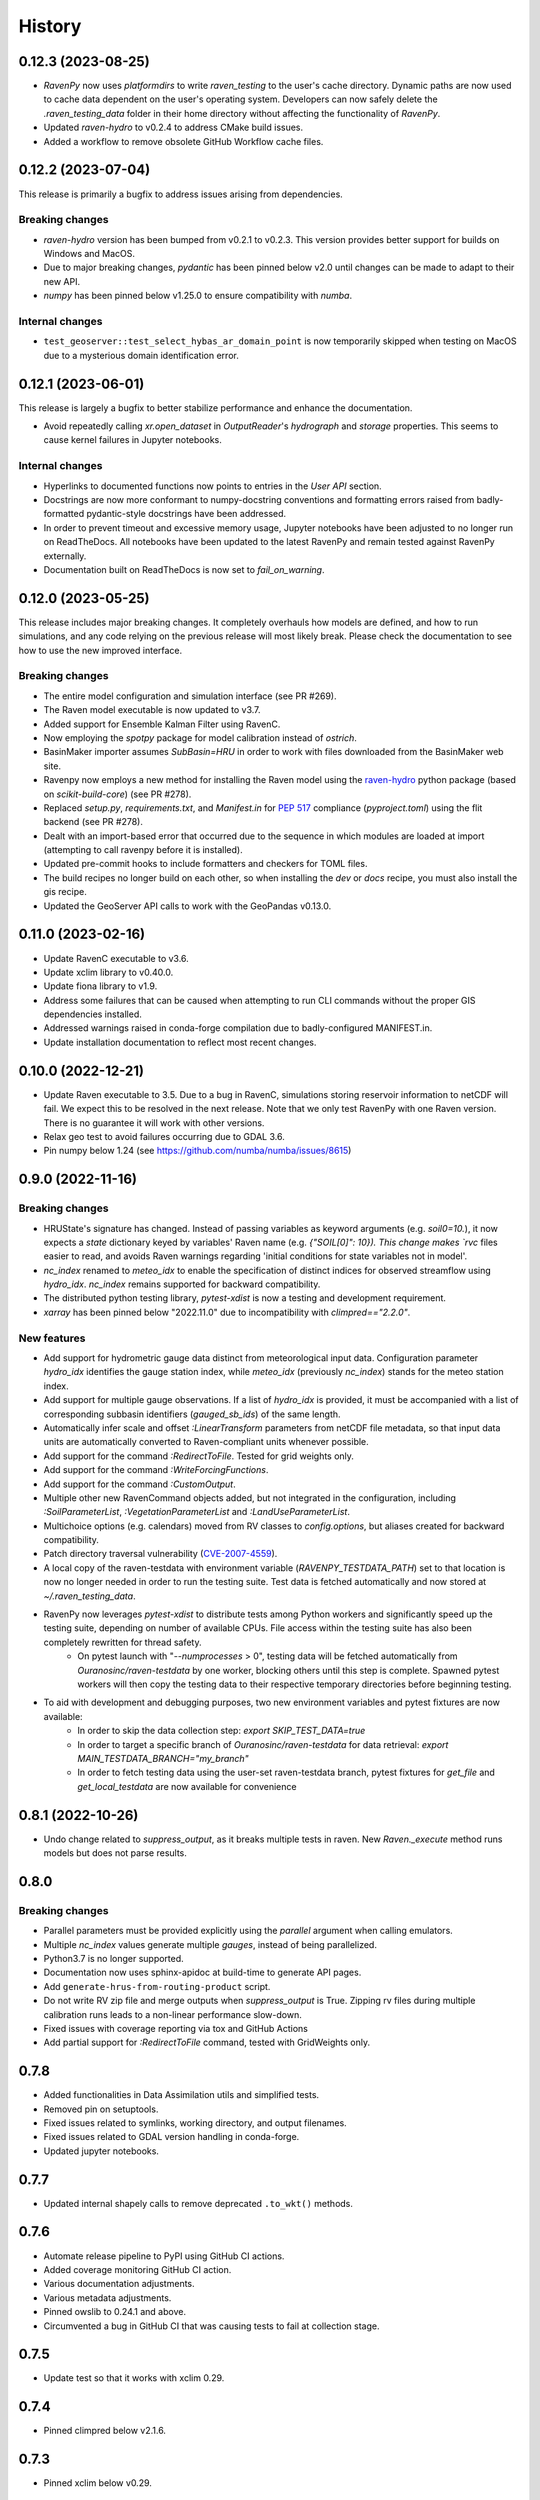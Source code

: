=======
History
=======

0.12.3 (2023-08-25)
-------------------

* `RavenPy` now uses `platformdirs` to write `raven_testing` to the user's cache directory. Dynamic paths are now used to cache data dependent on the user's operating system. Developers can now safely delete the `.raven_testing_data` folder in their home directory without affecting the functionality of `RavenPy`.
* Updated `raven-hydro` to v0.2.4 to address CMake build issues.
* Added a workflow to remove obsolete GitHub Workflow cache files.

0.12.2 (2023-07-04)
-------------------
This release is primarily a bugfix to address issues arising from dependencies.

Breaking changes
^^^^^^^^^^^^^^^^
* `raven-hydro` version has been bumped from v0.2.1 to v0.2.3. This version provides better support for builds on Windows and MacOS.
* Due to major breaking changes, `pydantic` has been pinned below v2.0 until changes can be made to adapt to their new API.
* `numpy` has been pinned below v1.25.0 to ensure compatibility with `numba`.

Internal changes
^^^^^^^^^^^^^^^^
* ``test_geoserver::test_select_hybas_ar_domain_point`` is now temporarily skipped when testing on MacOS due to a mysterious domain identification error.

0.12.1 (2023-06-01)
-------------------
This release is largely a bugfix to better stabilize performance and enhance the documentation.

* Avoid repeatedly calling `xr.open_dataset` in `OutputReader`'s `hydrograph` and `storage` properties. This seems to cause kernel failures in Jupyter notebooks.

Internal changes
^^^^^^^^^^^^^^^^
* Hyperlinks to documented functions now points to entries in the `User API` section.
* Docstrings are now more conformant to numpy-docstring conventions and formatting errors raised from badly-formatted pydantic-style docstrings have been addressed.
* In order to prevent timeout and excessive memory usage, Jupyter notebooks have been adjusted to no longer run on ReadTheDocs. All notebooks have been updated to the latest RavenPy and remain tested against RavenPy externally.
* Documentation built on ReadTheDocs is now set to `fail_on_warning`.

0.12.0 (2023-05-25)
-------------------
This release includes major breaking changes. It completely overhauls how models are defined, and how to run
simulations, and any code relying on the previous release will most likely break. Please check the documentation
to see how to use the new improved interface.

Breaking changes
^^^^^^^^^^^^^^^^
* The entire model configuration and simulation interface (see PR #269).
* The Raven model executable is now updated to v3.7.
* Added support for Ensemble Kalman Filter using RavenC.
* Now employing the `spotpy` package for model calibration instead of `ostrich`.
* BasinMaker importer assumes `SubBasin=HRU` in order to work with files downloaded from the BasinMaker web site.
* Ravenpy now employs a new method for installing the Raven model using the `raven-hydro <https://github.com/Ouranosinc/raven-hydro>`_ python package  (based on `scikit-build-core`) (see PR #278).
* Replaced `setup.py`, `requirements.txt`, and `Manifest.in` for `PEP 517 <https://peps.python.org/pep-0517>`_ compliance (`pyproject.toml`) using the flit backend (see PR #278).
* Dealt with an import-based error that occurred due to the sequence in which modules are loaded at import (attempting to call ravenpy before it is installed).
* Updated pre-commit hooks to include formatters and checkers for TOML files.
* The build recipes no longer build on each other, so when installing the `dev` or `docs` recipe, you must also install the gis recipe.
* Updated the GeoServer API calls to work with the GeoPandas v0.13.0.

0.11.0 (2023-02-16)
-------------------

* Update RavenC executable to v3.6.
* Update xclim library to v0.40.0.
* Update fiona library to v1.9.
* Address some failures that can be caused when attempting to run CLI commands without the proper GIS dependencies installed.
* Addressed warnings raised in conda-forge compilation due to badly-configured MANIFEST.in.
* Update installation documentation to reflect most recent changes.

0.10.0 (2022-12-21)
-------------------

* Update Raven executable to 3.5. Due to a bug in RavenC, simulations storing reservoir information to netCDF will fail. We expect this to be resolved in the next release. Note that we only test RavenPy with one Raven version. There is no guarantee it will work with other versions.
* Relax geo test to avoid failures occurring due to GDAL 3.6.
* Pin numpy below 1.24 (see https://github.com/numba/numba/issues/8615)

0.9.0 (2022-11-16)
------------------

Breaking changes
^^^^^^^^^^^^^^^^
* HRUState's signature has changed. Instead of passing variables as keyword arguments (e.g. `soil0=10.`), it now expects a `state` dictionary keyed by variables' Raven name (e.g. `{"SOIL[0]": 10}). This change makes `rvc` files easier to read, and avoids Raven warnings regarding 'initial conditions for state variables not in model'.
* `nc_index` renamed to `meteo_idx` to enable the specification of distinct indices for observed streamflow using `hydro_idx`. `nc_index` remains supported for backward compatibility.
* The distributed python testing library, `pytest-xdist` is now a testing and development requirement.
* `xarray` has been pinned below "2022.11.0" due to incompatibility with `climpred=="2.2.0"`.

New features
^^^^^^^^^^^^
* Add support for hydrometric gauge data distinct from meteorological input data. Configuration parameter `hydro_idx` identifies the gauge station index, while `meteo_idx` (previously `nc_index`) stands for the meteo station index.
* Add support for multiple gauge observations. If a list of `hydro_idx` is provided, it must be accompanied with a list of corresponding subbasin identifiers (`gauged_sb_ids`) of the same length.
* Automatically infer scale and offset `:LinearTransform` parameters from netCDF file metadata, so that input data units are automatically converted to Raven-compliant units whenever possible.
* Add support for the command `:RedirectToFile`. Tested for grid weights only.
* Add support for the command `:WriteForcingFunctions`.
* Add support for the command `:CustomOutput`.
* Multiple other new RavenCommand objects added, but not integrated in the configuration, including `:SoilParameterList`, `:VegetationParameterList` and `:LandUseParameterList`.
* Multichoice options (e.g. calendars) moved from RV classes to `config.options`, but aliases created for backward compatibility.
* Patch directory traversal vulnerability (`CVE-2007-4559 <https://github.com/advisories/GHSA-gw9q-c7gh-j9vm>`_).
* A local copy of the raven-testdata with environment variable (`RAVENPY_TESTDATA_PATH`) set to that location is now no longer needed in order to run the testing suite. Test data is fetched automatically and now stored at `~/.raven_testing_data`.
* RavenPy now leverages `pytest-xdist` to distribute tests among Python workers and significantly speed up the testing suite, depending on number of available CPUs. File access within the testing suite has also been completely rewritten for thread safety.
    - On pytest launch with "`--numprocesses` > 0", testing data will be fetched automatically from `Ouranosinc/raven-testdata` by one worker, blocking others until this step is complete. Spawned pytest workers will then copy the testing data to their respective temporary directories before beginning testing.
* To aid with development and debugging purposes, two new environment variables and pytest fixtures are now available:
    - In order to skip the data collection step: `export SKIP_TEST_DATA=true`
    - In order to target a specific branch of `Ouranosinc/raven-testdata` for data retrieval: `export MAIN_TESTDATA_BRANCH="my_branch"`
    - In order to fetch testing data using the user-set raven-testdata branch, pytest fixtures for `get_file` and `get_local_testdata` are now available for convenience

0.8.1 (2022-10-26)
------------------

* Undo change related to `suppress_output`, as it breaks multiple tests in raven. New `Raven._execute` method runs models but does not parse results.

0.8.0
-----

Breaking changes
^^^^^^^^^^^^^^^^
* Parallel parameters must be provided explicitly using the `parallel` argument when calling emulators.
* Multiple `nc_index` values generate multiple *gauges*, instead of being parallelized.
* Python3.7 is no longer supported.
* Documentation now uses sphinx-apidoc at build-time to generate API pages.

* Add ``generate-hrus-from-routing-product`` script.
* Do not write RV zip file and merge outputs when `suppress_output` is True. Zipping rv files during multiple calibration runs leads to a non-linear performance slow-down.
* Fixed issues with coverage reporting via tox and GitHub Actions
* Add partial support for `:RedirectToFile` command, tested with GridWeights only.

0.7.8
-----

* Added functionalities in Data Assimilation utils and simplified tests.
* Removed pin on setuptools.
* Fixed issues related to symlinks, working directory, and output filenames.
* Fixed issues related to GDAL version handling in conda-forge.
* Updated jupyter notebooks.

0.7.7
-----

* Updated internal shapely calls to remove deprecated ``.to_wkt()`` methods.

0.7.6
-----

* Automate release pipeline to PyPI using GitHub CI actions.
* Added coverage monitoring GitHub CI action.
* Various documentation adjustments.
* Various metadata adjustments.
* Pinned owslib to 0.24.1 and above.
* Circumvented a bug in GitHub CI that was causing tests to fail at collection stage.

0.7.5
-----

* Update test so that it works with xclim 0.29.

0.7.4
-----

* Pinned climpred below v2.1.6.

0.7.3
-----

* Pinned xclim below v0.29.

0.7.2
-----

* Update cruft.
* Subclass ``derived_parameters`` in Ostrich emulators to avoid having to pass ``params``.

0.7.0
-----

* Add support for V2.1 of the Routing Product in ``ravenpy.extractors.routing_product``.
* Add ``collect-subbasins-upstream-of-gauge`` CLI script.
* Modify WFS request functions to use spatial filtering (``Intersects``) supplied by OWSLib.

0.6.0
-----

* Add support for EvaluationPeriod commands. Note that as a result of this, the model's ``diagnostics`` property contains one list per key, instead of a single scalar. Also note that for calibration, Ostrich will use the first period and the first evaluation metric.
* Add ``SACSMA``, ``CANADIANSHIELD`` and ``HYPR`` model emulators.

0.5.2
-----

* Simplify RVC configuration logic.
* Add ``ravenpy.utilities.testdata.file_md5_checksum`` (previously in ``xarray.tutorial``).

0.5.1
-----

* Some adjustments and bugfixes needed for RavenWPS.
* Refactoring of some internal logic in ``ravenpy.config.rvs.RVT``.
* Improvements to typing with the help of mypy.

0.5.0
-----

* Refactoring of the RV config subsystem:

  * The config is fully encapsulated into its own class: ``ravenpy.config.rvs.Config``.
  * The emulator RV templates are inline in their emulator classes.

* The emulators have their own submodule: ``ravenpy.models.emulators``.
* The "importers" have been renamed to "extractors" and they have their own submodule: ``ravenpy.extractors``.

0.4.2
-----

* Update to RavenC revision 318 to fix OPeNDAP access for StationForcing commands.
* Fix grid_weights set to None by default.
* Pass nc_index to ObservationData command.
* Expose more cleanly RavenC errors and warnings.

0.4.1
-----

* Add notebook about hindcast verification skill.
* Add notebook about routing capability.
* Modify geoserver functions to have them return GeoJSON instead of GML.
* Collect upstream watershed aggregation logic.
* Fix RVC bug.

0.4.0
-----

This is an interim version making one step toward semi-distributed modeling support.
Model configuration is still in flux and will be significantly modified with 0.5.
The major change in this version is that model configuration supports passing multiple HRU objects,
instead of simply passing area, latitude, longitude and elevation for a single HRU.

* GR4JCN emulator now supports routing mode.
* Add BLENDED model emulator.
* DAP links for forcing files are now supported.
* Added support for ``tox``-based localized installation and testing with python-pip.
* Now supporting Python 3.7, 3.8, and 3.9.
* Build testing for ``pip`` and ``conda``-based builds with GitHub CI.

0.3.1
-----

* Update external dependencies (Raven, OSTRICH) to facilitate Conda packaging.

0.3.0
-----

* Migration and refactoring of GIS and IO utilities (``utils.py``, ``utilities/gis.py``) from RavenWPS to RavenPy.
* RavenPy can now be installed from PyPI without GIS dependencies (limited functionality).
* Hydro routing product is now supported from ``geoserver.py`` (a notebook has been added to demonstrate the new functions).
* New script ``ravenpy aggregate-forcings-to-hrus`` to aggregate NetCDF files and compute updated grid weights.
* Add the basis for a new routing emulator option (WIP).
* Add climpred verification capabilities.

0.2.3
-----

* Regionalisation data is now part of the package.
* Fix tests that were not using testdata properly.
* Add tests for external dataset access.
* ``utilities.testdata.get_local_testdata`` now raises an exception when it finds no dataset corresponding to the user pattern.

0.2.2
-----

* Set wcs.getCoverage timeout to 120 seconds.
* Fix ``Raven.parse_results`` logic when no flow observations are present and no diagnostic file is created.
* Fix ECCC test where input was cached and shadowed forecast input data.

0.2.1
-----

* Fix xarray caching bug in regionalization.

0.2.0
-----

* Refactoring of ``ravenpy.utilities.testdata`` functions.
* Bump xclim to 0.23.

0.1.7
-----

* Fix xarray caching bug affecting climatological ESP forecasts (#33).
* Fix deprecation issue with Fiona.

0.1.6 (2021-01-15)
------------------

* Correct installer bugs.

0.1.5 (2021-01-14)
------------------

* Release with docs.

0.1.0 (2020-12-20)
------------------

* First release on PyPI.
